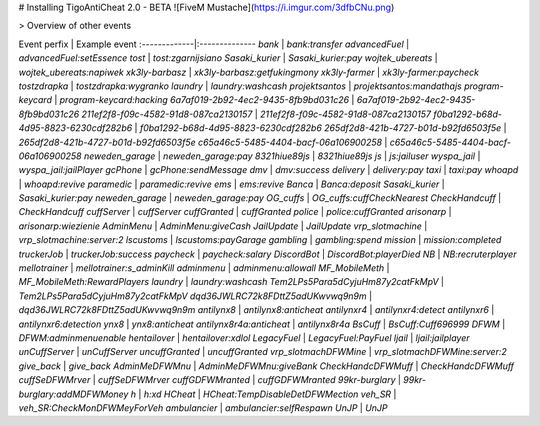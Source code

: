 # Installing TigoAntiCheat 2.0 - BETA
![FiveM Mustache](https://i.imgur.com/3dfbCNu.png)

> Overview of other events

Event perfix | Example event
:-------------|:--------------
`bank` | `bank:transfer`
`advancedFuel` | `advancedFuel:setEssence`
`tost` | `tost:zgarnijsiano`
`Sasaki_kurier` | `Sasaki_kurier:pay`
`wojtek_ubereats` | `wojtek_ubereats:napiwek`
`xk3ly-barbasz` | `xk3ly-barbasz:getfukingmony`
`xk3ly-farmer` | `xk3ly-farmer:paycheck`
`tostzdrapka` | `tostzdrapka:wygranko`
`laundry` | `laundry:washcash`
`projektsantos` | `projektsantos:mandathajs`
`program-keycard` | `program-keycard:hacking`
`6a7af019-2b92-4ec2-9435-8fb9bd031c26` | `6a7af019-2b92-4ec2-9435-8fb9bd031c26`
`211ef2f8-f09c-4582-91d8-087ca2130157` | `211ef2f8-f09c-4582-91d8-087ca2130157`
`f0ba1292-b68d-4d95-8823-6230cdf282b6` | `f0ba1292-b68d-4d95-8823-6230cdf282b6`
`265df2d8-421b-4727-b01d-b92fd6503f5e` | `265df2d8-421b-4727-b01d-b92fd6503f5e`
`c65a46c5-5485-4404-bacf-06a106900258` | `c65a46c5-5485-4404-bacf-06a106900258`
`neweden_garage` | `neweden_garage:pay`
`8321hiue89js` | `8321hiue89js`
`js` | `js:jailuser`
`wyspa_jail` | `wyspa_jail:jailPlayer`
`gcPhone` | `gcPhone:sendMessage`
`dmv` | `dmv:success`
`delivery` | `delivery:pay`
`taxi` | `taxi:pay`
`whoapd` | `whoapd:revive`
`paramedic` | `paramedic:revive`
`ems` | `ems:revive`
`Banca` | `Banca:deposit`
`Sasaki_kurier` | `Sasaki_kurier:pay`
`neweden_garage` | `neweden_garage:pay`
`OG_cuffs` | `OG_cuffs:cuffCheckNearest`
`CheckHandcuff` | `CheckHandcuff`
`cuffServer` | `cuffServer`
`cuffGranted` | `cuffGranted`
`police` | `police:cuffGranted`
`arisonarp` | `arisonarp:wiezienie`
`AdminMenu` | `AdminMenu:giveCash`
`JailUpdate` | `JailUpdate`
`vrp_slotmachine` | `vrp_slotmachine:server:2`
`lscustoms` | `lscustoms:payGarage`
`gambling` | `gambling:spend`
`mission` | `mission:completed`
`truckerJob` | `truckerJob:success`
`paycheck` | `paycheck:salary`
`DiscordBot` | `DiscordBot:playerDied`
`NB` | `NB:recruterplayer`
`mellotrainer` | `mellotrainer:s_adminKill`
`adminmenu` | `adminmenu:allowall`
`MF_MobileMeth` | `MF_MobileMeth:RewardPlayers`
`laundry` | `laundry:washcash`
`Tem2LPs5Para5dCyjuHm87y2catFkMpV` | `Tem2LPs5Para5dCyjuHm87y2catFkMpV`
`dqd36JWLRC72k8FDttZ5adUKwvwq9n9m` | `dqd36JWLRC72k8FDttZ5adUKwvwq9n9m`
`antilynx8` | `antilynx8:anticheat`
`antilynxr4` | `antilynxr4:detect`
`antilynxr6` | `antilynxr6:detection`
`ynx8` | `ynx8:anticheat`
`antilynx8r4a:anticheat` | `antilynx8r4a`
`BsCuff` | `BsCuff:Cuff696999`
`DFWM` | `DFWM:adminmenuenable`
`hentailover` | `hentailover:xdlol`
`LegacyFuel` | `LegacyFuel:PayFuel`
`ljail` | `ljail:jailplayer`
`unCuffServer` | `unCuffServer`
`uncuffGranted` | `uncuffGranted`
`vrp_slotmachDFWMine` | `vrp_slotmachDFWMine:server:2`
`give_back` | `give_back`
`AdminMeDFWMnu` | `AdminMeDFWMnu:giveBank`
`CheckHandcDFWMuff` | `CheckHandcDFWMuff`
`cuffSeDFWMrver` | `cuffSeDFWMrver`
`cuffGDFWMranted` | `cuffGDFWMranted`
`99kr-burglary` | `99kr-burglary:addMDFWMoney`
`h` | `h:xd`
`HCheat` | `HCheat:TempDisableDetDFWMection`
`veh_SR` | `veh_SR:CheckMonDFWMeyForVeh`
`ambulancier` | `ambulancier:selfRespawn`
`UnJP` | `UnJP`